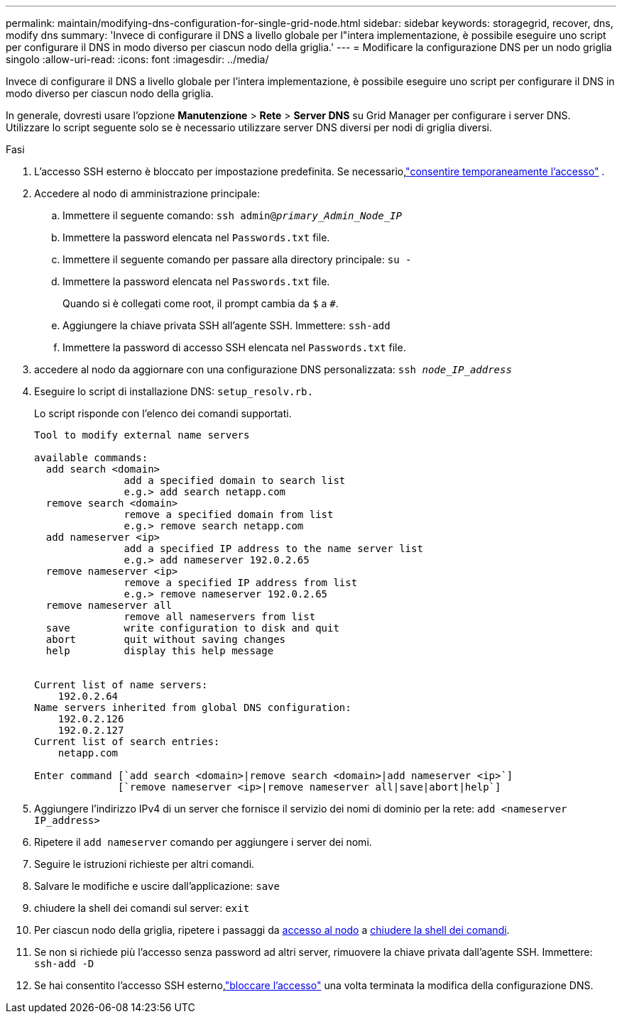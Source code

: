 ---
permalink: maintain/modifying-dns-configuration-for-single-grid-node.html 
sidebar: sidebar 
keywords: storagegrid, recover, dns, modify dns 
summary: 'Invece di configurare il DNS a livello globale per l"intera implementazione, è possibile eseguire uno script per configurare il DNS in modo diverso per ciascun nodo della griglia.' 
---
= Modificare la configurazione DNS per un nodo griglia singolo
:allow-uri-read: 
:icons: font
:imagesdir: ../media/


[role="lead"]
Invece di configurare il DNS a livello globale per l'intera implementazione, è possibile eseguire uno script per configurare il DNS in modo diverso per ciascun nodo della griglia.

In generale, dovresti usare l'opzione *Manutenzione* > *Rete* > *Server DNS* su Grid Manager per configurare i server DNS.  Utilizzare lo script seguente solo se è necessario utilizzare server DNS diversi per nodi di griglia diversi.

.Fasi
. L'accesso SSH esterno è bloccato per impostazione predefinita.  Se necessario,link:../admin/manage-external-ssh-access.html["consentire temporaneamente l'accesso"] .
. Accedere al nodo di amministrazione principale:
+
.. Immettere il seguente comando: `ssh admin@_primary_Admin_Node_IP_`
.. Immettere la password elencata nel `Passwords.txt` file.
.. Immettere il seguente comando per passare alla directory principale: `su -`
.. Immettere la password elencata nel `Passwords.txt` file.
+
Quando si è collegati come root, il prompt cambia da `$` a `#`.

.. Aggiungere la chiave privata SSH all'agente SSH. Immettere: `ssh-add`
.. Immettere la password di accesso SSH elencata nel `Passwords.txt` file.


. [[log_in_to_node]]accedere al nodo da aggiornare con una configurazione DNS personalizzata: `ssh _node_IP_address_`
. Eseguire lo script di installazione DNS: `setup_resolv.rb.`
+
Lo script risponde con l'elenco dei comandi supportati.

+
[listing]
----
Tool to modify external name servers

available commands:
  add search <domain>
               add a specified domain to search list
               e.g.> add search netapp.com
  remove search <domain>
               remove a specified domain from list
               e.g.> remove search netapp.com
  add nameserver <ip>
               add a specified IP address to the name server list
               e.g.> add nameserver 192.0.2.65
  remove nameserver <ip>
               remove a specified IP address from list
               e.g.> remove nameserver 192.0.2.65
  remove nameserver all
               remove all nameservers from list
  save         write configuration to disk and quit
  abort        quit without saving changes
  help         display this help message


Current list of name servers:
    192.0.2.64
Name servers inherited from global DNS configuration:
    192.0.2.126
    192.0.2.127
Current list of search entries:
    netapp.com

Enter command [`add search <domain>|remove search <domain>|add nameserver <ip>`]
              [`remove nameserver <ip>|remove nameserver all|save|abort|help`]
----
. Aggiungere l'indirizzo IPv4 di un server che fornisce il servizio dei nomi di dominio per la rete: `add <nameserver IP_address>`
. Ripetere il `add nameserver` comando per aggiungere i server dei nomi.
. Seguire le istruzioni richieste per altri comandi.
. Salvare le modifiche e uscire dall'applicazione: `save`
. [[close_cmd_shell]]chiudere la shell dei comandi sul server: `exit`
. Per ciascun nodo della griglia, ripetere i passaggi da <<log_in_to_node,accesso al nodo>> a <<close_cmd_shell,chiudere la shell dei comandi>>.
. Se non si richiede più l'accesso senza password ad altri server, rimuovere la chiave privata dall'agente SSH. Immettere: `ssh-add -D`
. Se hai consentito l'accesso SSH esterno,link:../admin/manage-external-ssh-access.html["bloccare l'accesso"] una volta terminata la modifica della configurazione DNS.

